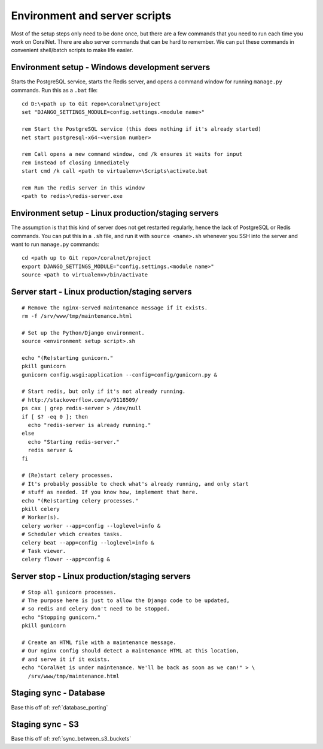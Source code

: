 .. _scripts:

Environment and server scripts
==============================

Most of the setup steps only need to be done once, but there are a few commands that you need to run each time you work on CoralNet. There are also server commands that can be hard to remember. We can put these commands in convenient shell/batch scripts to make life easier.


Environment setup - Windows development servers
-----------------------------------------------
Starts the PostgreSQL service, starts the Redis server, and opens a command window for running ``manage.py`` commands. Run this as a ``.bat`` file:

::

  cd D:\<path up to Git repo>\coralnet\project
  set "DJANGO_SETTINGS_MODULE=config.settings.<module name>"

  rem Start the PostgreSQL service (this does nothing if it's already started)
  net start postgresql-x64-<version number>

  rem Call opens a new command window, cmd /k ensures it waits for input
  rem instead of closing immediately
  start cmd /k call <path to virtualenv>\Scripts\activate.bat

  rem Run the redis server in this window
  <path to redis>\redis-server.exe


.. _script_environment_setup:

Environment setup - Linux production/staging servers
----------------------------------------------------
The assumption is that this kind of server does not get restarted regularly, hence the lack of PostgreSQL or Redis commands. You can put this in a ``.sh`` file, and run it with ``source <name>.sh`` whenever you SSH into the server and want to run ``manage.py`` commands:

::

  cd <path up to Git repo>/coralnet/project
  export DJANGO_SETTINGS_MODULE="config.settings.<module name>"
  source <path to virtualenv>/bin/activate


.. _script_server_start:

Server start - Linux production/staging servers
-----------------------------------------------

::

  # Remove the nginx-served maintenance message if it exists.
  rm -f /srv/www/tmp/maintenance.html

  # Set up the Python/Django environment.
  source <environment setup script>.sh

  echo "(Re)starting gunicorn."
  pkill gunicorn
  gunicorn config.wsgi:application --config=config/gunicorn.py &

  # Start redis, but only if it's not already running.
  # http://stackoverflow.com/a/9118509/
  ps cax | grep redis-server > /dev/null
  if [ $? -eq 0 ]; then
    echo "redis-server is already running."
  else
    echo "Starting redis-server."
    redis server &
  fi

  # (Re)start celery processes.
  # It's probably possible to check what's already running, and only start
  # stuff as needed. If you know how, implement that here.
  echo "(Re)starting celery processes."
  pkill celery
  # Worker(s).
  celery worker --app=config --loglevel=info &
  # Scheduler which creates tasks.
  celery beat --app=config --loglevel=info &
  # Task viewer.
  celery flower --app=config &


.. _script_server_stop:

Server stop - Linux production/staging servers
----------------------------------------------

::

  # Stop all gunicorn processes.
  # The purpose here is just to allow the Django code to be updated,
  # so redis and celery don't need to be stopped.
  echo "Stopping gunicorn."
  pkill gunicorn

  # Create an HTML file with a maintenance message.
  # Our nginx config should detect a maintenance HTML at this location,
  # and serve it if it exists.
  echo "CoralNet is under maintenance. We'll be back as soon as we can!" > \
    /srv/www/tmp/maintenance.html


Staging sync - Database
-----------------------

Base this off of: :ref:`database_porting`


Staging sync - S3
-----------------

Base this off of: :ref:`sync_between_s3_buckets`
